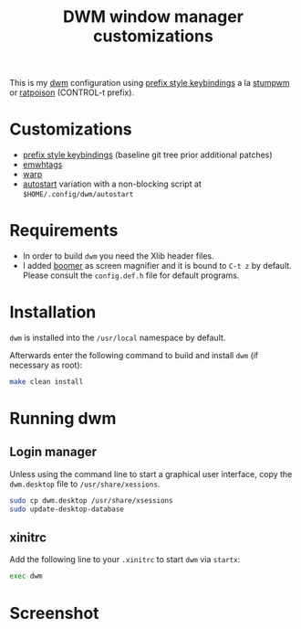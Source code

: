 #+TITLE: DWM window manager customizations

This is my [[https://dwm.suckless.org/][dwm]] configuration using [[https://git.muteddisk.com/?p=dwm.git;a=tree][prefix style keybindings]] a la [[https://stumpwm.github.io/][stumpwm]] or [[https://www.nongnu.org/ratpoison/][ratpoison]] (CONTROL-t prefix).

* Customizations

- [[https://git.muteddisk.com/?p=dwm.git;a=tree][prefix style keybindings]] (baseline git tree prior additional patches)
- [[https://dwm.suckless.org/patches/ewmhtags/][emwhtags]]
- [[https://dwm.suckless.org/patches/warp/dwm-warp-6.1.diff][warp]]
- [[https://dwm.suckless.org/patches/autostart/][autostart]] variation with a non-blocking script at =$HOME/.config/dwm/autostart=

* Requirements

- In order to build =dwm= you need the Xlib header files.
- I added [[https://github.com/tsoding/boomer][boomer]] as screen magnifier and it is bound to =C-t z= by default. Please consult the =config.def.h= file for default programs.

* Installation

=dwm= is installed into the =/usr/local= namespace by default.

Afterwards enter the following command to build and install =dwm= (if necessary as root):

#+BEGIN_SRC sh
  make clean install
#+END_SRC

* Running dwm

** Login manager
Unless using the command line to start a graphical user interface, copy the =dwm.desktop= file to =/usr/share/xessions=.

#+BEGIN_SRC sh
  sudo cp dwm.desktop /usr/share/xsessions
  sudo update-desktop-database
#+END_SRC

** xinitrc
Add the following line to your =.xinitrc= to start =dwm= via =startx=:

#+BEGIN_SRC sh
  exec dwm
#+END_SRC

* Screenshot

[[file:images/screenshot_fedora.png]]
